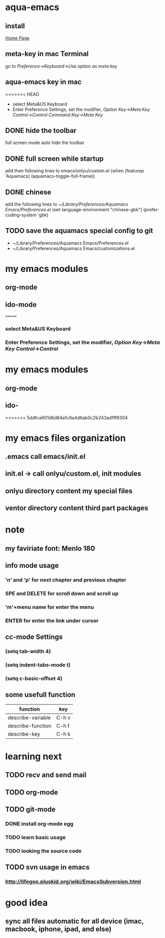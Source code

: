 
* aqua-emacs
** install
   [[http://aquamacs.org/][Home Page]]
** meta-key in mac Terminal
   go to [[Preference]]->[[Keyboard]]->[[Use option as meta key]]
** aqua-emacs key in mac
<<<<<<< HEAD
   - select Meta&US Keyboard
   - Enter Preference Settings, set the modifier, [[Option Key]]->[[Meta Key]]
     [[Control]]->[[Control]] [[Command Key]]->[[Meta Key]]
** DONE hide the toolbar
   full screen mode auto hide the toolbar
** DONE full screen while startup

   add then following lines to emacs/onlyu/custom.el
   (when (featurep 'Aquamacs)
   (aquamacs-toggle-full-frame))

** DONE chinese
   add the following lines to [[~/Library/Preferences/Aquamacs Emacs/Preferences.el]]
   (set-language-environment "chinese-gbk")
   (prefer-coding-system 'gbk)
** TODO save the aquamacs special config to git
   - ~/Library/Preferences/Aquamacs Emacs/Preferences.el
   - ~/Library/Preferences/Aquamacs Emacs/customizations.el

* my emacs modules
** org-mode
** ido-mode


=======
*** select Meta&US Keyboard
*** Enter Preference Settings, set the modifier, [[Option Key]]->[[Meta Key]] [[Control]]->[[Control]]
* my emacs modules
** org-mode
** ido-
>>>>>>> 5ddfca901d6d84efc9a4d6ab0c2b243ad1ff9304
* my emacs files organization
** .emacs call emacs/init.el
** init.el -> call onlyu/custom.el, init modules
** onlyu directory content my special files
** ventor directory content third part packages

* note
** my faviriate font: Menlo 180
** info mode usage 
*** 'n' and 'p' for next chapter and previous chapter
*** SPE and DELETE for scroll down and scroll up
*** 'm'+menu name for enter the menu
*** ENTER for enter the link under cursor
** cc-mode Settings
*** (setq tab-width 4)
*** (setq indent-tabs-mode t)
*** (setq c-basic-offset 4)
** some usefull function
|-------------------+-------|
| function          | key   |
|-------------------+-------|
| describe-variable | C-h v |
| describe-function | C-h f |
| describe-key      | C-h k |
|-------------------+-------|

* learning next
** TODO recv and send mail
** TODO org-mode
** TODO git-mode
*** DONE install org-mode egg
*** TODO learn basic usage
*** TODO looking the source code
** TODO svn usage in emacs
*** http://lifegoo.pluskid.org/wiki/EmacsSubversion.html

* good idea
** sync all files automatic for all device (imac, macbook, iphone, ipad, and else)


